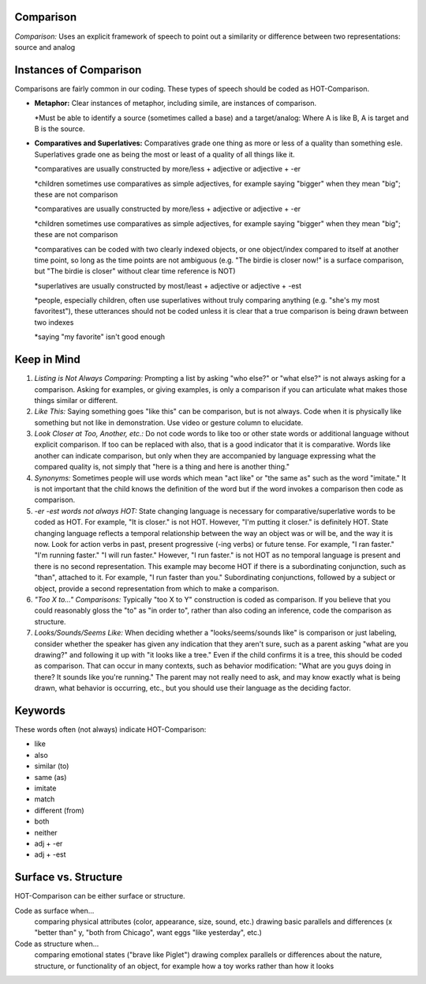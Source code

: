 **Comparison**
==============

*Comparison:* Uses an explicit framework of speech to point out a similarity or difference between two representations: source and analog

Instances of Comparison
=======================
Comparisons are fairly common in our coding. These types of speech should be coded as HOT-Comparison.

* **Metaphor:** Clear instances of metaphor, including simile, are instances of comparison.

  *Must be able to identify a source (sometimes called a base) and a target/analog: Where A is like B, A is target and B is the source.
 
* **Comparatives and Superlatives:** Comparatives grade one thing as more or less of a quality than something esle. Superlatives grade one as being the most or least of a quality of all things like it.

  *comparatives are usually constructed by more/less + adjective or adjective + -er
  
  *children sometimes use comparatives as simple adjectives, for example saying "bigger" when they mean "big"; these are not comparison
  
  *comparatives are usually constructed by more/less + adjective or adjective + -er
  
  *children sometimes use comparatives as simple adjectives, for example saying "bigger" when they mean "big"; these are not comparison
  
  *comparatives can be coded with two clearly indexed objects, or one object/index compared to itself at another time point, so long as the time points are not ambiguous (e.g. "The birdie is closer now!" is a surface comparison, but "The birdie is closer" without clear time reference is NOT)
  
  *superlatives are usually constructed by most/least + adjective or adjective + -est
  
  *people, especially children, often use superlatives without truly comparing anything (e.g. "she's my most favoritest"), these utterances should not be coded unless it is clear that a true comparison is being drawn between two indexes
  
  *saying "my favorite" isn't good enough

Keep in Mind
============

#.  *Listing is Not Always Comparing:* Prompting a list by asking "who else?" or "what else?" is not always asking for a comparison. Asking for examples, or giving examples, is only a comparison if you can articulate what makes those things similar or different.
#.  *Like This:* Saying something goes "like this" can be comparison, but is not always. Code when it is physically like something but not like in demonstration. Use video or gesture column to elucidate.
#.   *Look Closer at Too, Another, etc.:* Do not code words to like too or other state words or additional language without explicit comparison. If too can be replaced with also, that is a good indicator that it is comparative. Words like another can indicate comparison, but only when they are accompanied by language expressing what the compared quality is, not simply that "here is a thing and here is another thing."
#.  *Synonyms:* Sometimes people will use words which mean "act like" or "the same as" such as the word "imitate." It is not important that the child knows the definition of the word but if the word invokes a comparison then code as comparison.
#.  *-er -est words not always HOT:* State changing language is necessary for comparative/superlative words to be coded as HOT. For example, "It is closer." is not HOT. However, "I'm putting it closer." is definitely HOT. State changing language reflects a temporal relationship between the way an object was or will be, and the way it is now. Look for action verbs in past, present progressive (-ing verbs) or future tense. For example, "I ran faster." "I'm running faster." "I will run faster." However, "I run faster." is not HOT as no temporal language is present and there is no second representation. This example may become HOT if there is a subordinating conjunction, such as "than", attached to it. For example, "I run faster than you." Subordinating conjunctions, followed by a subject or object, provide a second representation from which to make a comparison.
#.  *"Too X to..." Comparisons:* Typically "too X to Y" construction is coded as comparison. If you believe that you could reasonably gloss the "to" as "in order to", rather than also coding an inference, code the comparison as structure.
#.  *Looks/Sounds/Seems Like:* When deciding whether a "looks/seems/sounds like" is comparison or just labeling, consider whether the speaker has given any indication that they aren't sure, such as a parent asking "what are you drawing?" and following it up with "it looks like a tree." Even if the child confirms it is a tree, this should be coded as comparison. That can occur in many contexts, such as behavior modification: "What are you guys doing in there? It sounds like you're running." The parent may not really need to ask, and may know exactly what is being drawn, what behavior is occurring, etc., but you should use their language as the deciding factor.

Keywords
=========
These words often (not always) indicate HOT-Comparison:

* like
* also
* similar (to)
* same (as)
* imitate
*  match
* different (from)
* both
* neither
* adj + -er
* adj + -est

Surface vs. Structure
=======================
HOT-Comparison can be either surface or structure.

Code as surface when...
  comparing physical attributes (color, appearance, size, sound, etc.)
  drawing basic parallels and differences (x "better than" y, "both from Chicago", want eggs "like yesterday", etc.)
Code as structure when...
  comparing emotional states ("brave like Piglet")
  drawing complex parallels or differences about the nature, structure, or functionality of an object, for example how a toy works rather than how it looks

